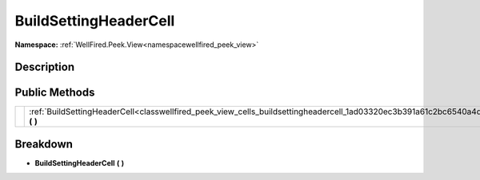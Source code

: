 .. _classwellfired_peek_view_cells_buildsettingheadercell:

BuildSettingHeaderCell
=======================

**Namespace:** :ref:`WellFired.Peek.View<namespacewellfired_peek_view>`

Description
------------



Public Methods
---------------

+-------------+---------------------------------------------------------------------------------------------------------------------------------------+
|             |:ref:`BuildSettingHeaderCell<classwellfired_peek_view_cells_buildsettingheadercell_1ad03320ec3b391a61c2bc6540a4de549e>` **(**  **)**   |
+-------------+---------------------------------------------------------------------------------------------------------------------------------------+

Breakdown
----------

.. _classwellfired_peek_view_cells_buildsettingheadercell_1ad03320ec3b391a61c2bc6540a4de549e:

-  **BuildSettingHeaderCell** **(**  **)**

